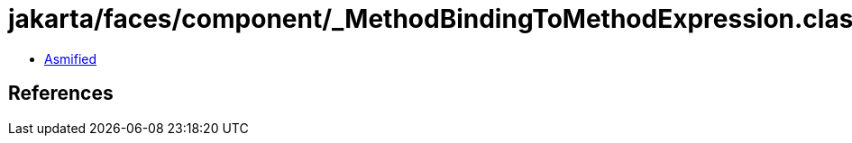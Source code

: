 = jakarta/faces/component/_MethodBindingToMethodExpression.class

 - link:_MethodBindingToMethodExpression-asmified.java[Asmified]

== References


